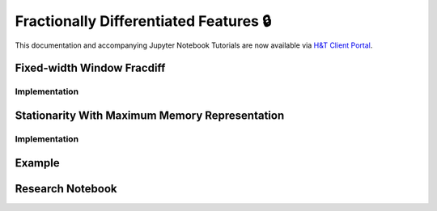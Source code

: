 .. _implementations-frac_diff:

=======================================
Fractionally Differentiated Features 🔒
=======================================

This documentation and accompanying Jupyter Notebook Tutorials are now available via
`H&T Client Portal <https://portal.hudsonthames.org/dashboard/product/LFKd0IJcZa91PzVhALlJ>`__.

Fixed-width Window Fracdiff
###########################

Implementation
**************

Stationarity With Maximum Memory Representation
###############################################

Implementation
**************

Example
#######

Research Notebook
#################

